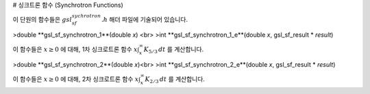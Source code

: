 # 싱크트론 함수 (Synchrotron Functions)

이 단원의 함수들은 :math:`gsl_sf_sychrotron.h`  해더 파일에 기술되어 있습니다.

>double **gsl_sf_synchrotron_1**(double *x*) <br>
>int **gsl_sf_synchrotron_1_e**(double *x*, gsl_sf_result * *result*)

이 함수들은 :math:`x \geq 0`  에 대해, 1차 싱크로트론 함수 :math:`x \int_x^\infty K_{5/3} \, dt`  를 계산합니다.

>double **gsl_sf_synchrotron_2**(double *x*)<br>
>int **gsl_sf_synchrotron_2_e**(double *x*, gsl_sf_result * *result*)

이 함수들은 :math:`x \geq 0`  에 대해, 2차 싱크로트론 함수 :math:`x \int_x^\infty K_{2/3} \, dt`  를 계산합니다.

